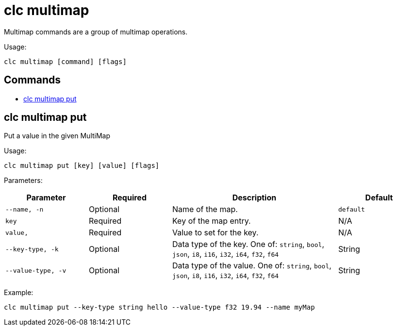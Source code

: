 = clc multimap

Multimap commands are a group of multimap operations.

Usage:

[source,bash]
----
clc multimap [command] [flags]
----

== Commands

* <<clc-multimap-put, clc multimap put>>

== clc multimap put

Put a value in the given MultiMap

Usage:

[source,bash]
----
clc multimap put [key] [value] [flags]
----

Parameters:

[cols="1m,1a,2a,1a"]
|===
|Parameter|Required|Description|Default

|`--name`, `-n`
|Optional
|Name of the map.
|`default`

|`key`
|Required
|Key of the map entry.
|N/A

|`value`,
|Required
|Value to set for the key.
|N/A

|`--key-type`, `-k`
|Optional
|Data type of the key. One of: `string`, `bool`, `json`, `i8`, `i16`, `i32`, `i64`, `f32`, `f64`
|String

|`--value-type`, `-v`
|Optional
|Data type of the value. One of: `string`, `bool`, `json`, `i8`, `i16`, `i32`, `i64`, `f32`, `f64`
|String

|===

Example:

[source,bash]
----
clc multimap put --key-type string hello --value-type f32 19.94 --name myMap
----